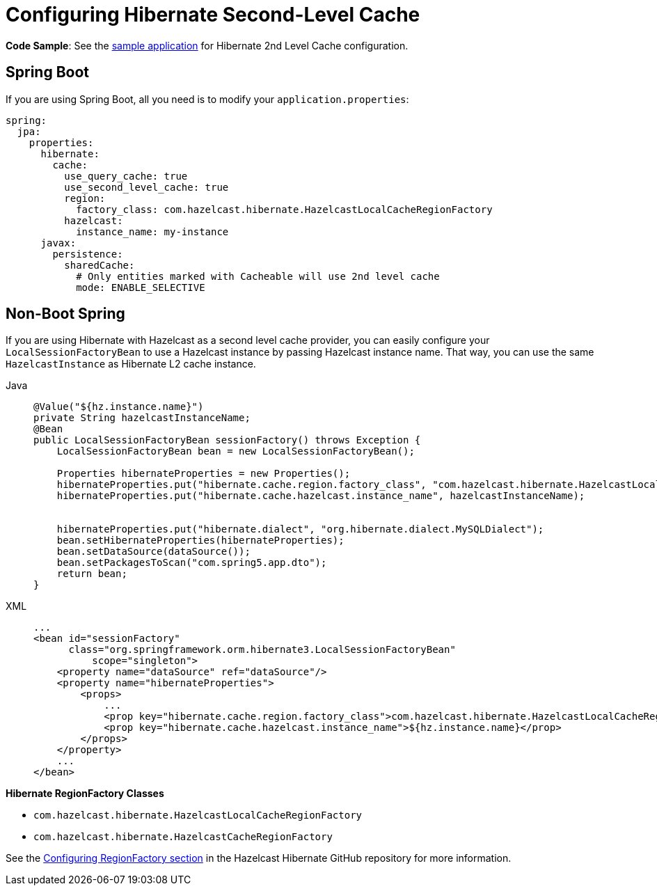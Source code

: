= Configuring Hibernate Second-Level Cache

**Code Sample**: See the https://github.com/hazelcast/hazelcast-code-samples/tree/master/spring/spring-hibernate-2ndlevel-cache[sample application^]
for Hibernate 2nd Level Cache configuration.

== Spring Boot

If you are using Spring Boot, all you need is to modify your `application.properties`:

[source,yaml]
----
spring:
  jpa:
    properties:
      hibernate:
        cache:
          use_query_cache: true
          use_second_level_cache: true
          region:
            factory_class: com.hazelcast.hibernate.HazelcastLocalCacheRegionFactory
          hazelcast:
            instance_name: my-instance
      javax:
        persistence:
          sharedCache:
            # Only entities marked with Cacheable will use 2nd level cache
            mode: ENABLE_SELECTIVE
----

== Non-Boot Spring
If you are using Hibernate with Hazelcast as a second level cache provider, you can easily configure your
`LocalSessionFactoryBean` to use a Hazelcast instance by passing Hazelcast instance name. That way, you can use the
same `HazelcastInstance` as Hibernate L2 cache instance.

[tabs]
====
Java::
+
--
[source,java]
----
@Value("${hz.instance.name}")
private String hazelcastInstanceName;
@Bean
public LocalSessionFactoryBean sessionFactory() throws Exception {
    LocalSessionFactoryBean bean = new LocalSessionFactoryBean();

    Properties hibernateProperties = new Properties();
    hibernateProperties.put("hibernate.cache.region.factory_class", "com.hazelcast.hibernate.HazelcastLocalCacheRegionFactory");
    hibernateProperties.put("hibernate.cache.hazelcast.instance_name", hazelcastInstanceName);


    hibernateProperties.put("hibernate.dialect", "org.hibernate.dialect.MySQLDialect");
    bean.setHibernateProperties(hibernateProperties);
    bean.setDataSource(dataSource());
    bean.setPackagesToScan("com.spring5.app.dto");
    return bean;
}
----
--
XML::
+
--
[source,xml]
----
...
<bean id="sessionFactory"
      class="org.springframework.orm.hibernate3.LocalSessionFactoryBean"
	  scope="singleton">
    <property name="dataSource" ref="dataSource"/>
    <property name="hibernateProperties">
        <props>
            ...
            <prop key="hibernate.cache.region.factory_class">com.hazelcast.hibernate.HazelcastLocalCacheRegionFactory</prop>
            <prop key="hibernate.cache.hazelcast.instance_name">${hz.instance.name}</prop>
        </props>
    </property>
    ...
</bean>
----
--
====




**Hibernate RegionFactory Classes**

* `com.hazelcast.hibernate.HazelcastLocalCacheRegionFactory`
* `com.hazelcast.hibernate.HazelcastCacheRegionFactory`

See the https://github.com/hazelcast/hazelcast-hibernate#configuring-regionfactory[Configuring RegionFactory section^]
in the Hazelcast Hibernate GitHub repository for more information.